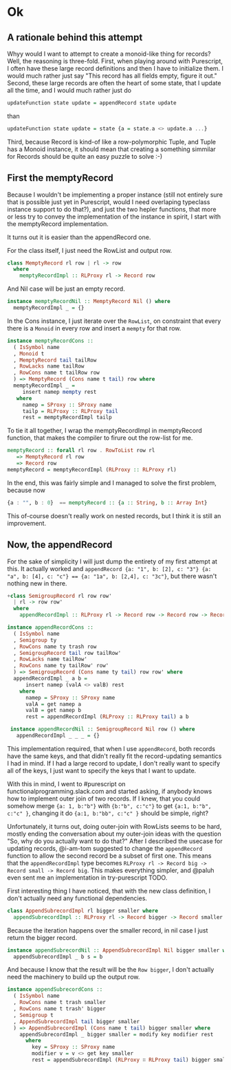 #+BEGIN_COMMENT
.. title: Creating a Monoid instance for Purescript Record
.. slug: creating-a-monoid-instance-for-purescript-record
.. date: 2018-01-03 09:00:20 UTC+01:00
.. tags: 
.. category: 
.. link: 
.. description: 
.. type: text
#+END_COMMENT

* Ok

** A rationale behind this attempt

Whyy would I want to attempt to create a monoid-like thing for records? Well, the reasoning is three-fold.
First, when playing around with Purescript, I often have these large record definitions and then I have to initialize them. I would much rather just say "This record has all fields empty, figure it out."
Second, these large records are often the heart of some state, that I update all the time, and I would much rather just do

#+BEGIN_SRC purescript
 updateFunction state update = appendRecord state update
#+END_SRC

than

#+BEGIN_SRC purescript
updateFunction state update = state {a = state.a <> update.a ...}
#+END_SRC

Third, because Record is kind-of like a row-polymorphic Tuple, and Tuple has a Monoid instance, it should mean that creating a something simmilar for Records should be quite an easy puzzle to solve :-)

** First the memptyRecord

Because I wouldn't be implementing a proper instance (still not entirely sure that is possible just yet in Purescript, would I need overlaping typeclass instance support to do that?), and just the two hepler functions,
that more or less try to convey the implementation of the instance in spirit, I start with the memptyRecord implementation.

It turns out it is easier than the appendRecord one.

For the class itself, I just need the RowList and output row.

#+BEGIN_SRC purescript
class MemptyRecord rl row | rl -> row
  where
    memptyRecordImpl :: RLProxy rl -> Record row
#+END_SRC

And Nil case will be just an empty record.

#+BEGIN_SRC purescript
instance memptyRecordNil :: MemptyRecord Nil () where
  memptyRecordImpl _ = {}
#+END_SRC

In the Cons instance, I just iterate over the ~RowList~, on constraint that every there is a ~Monoid~ in every row and insert a ~mempty~ for that row.

#+BEGIN_SRC purescript
instance memptyRecordCons ::
  ( IsSymbol name
  , Monoid t
  , MemptyRecord tail tailRow
  , RowLacks name tailRow
  , RowCons name t tailRow row
  ) => MemptyRecord (Cons name t tail) row where
  memptyRecordImpl _ =
     insert namep mempty rest
   where
     namep = SProxy :: SProxy name
     tailp = RLProxy :: RLProxy tail
     rest = memptyRecordImpl tailp
#+END_SRC

To tie it all together, I wrap the memptyRecordImpl in memptyRecord function, that makes the compiler to firure out the row-list for me.

#+BEGIN_SRC purescript
memptyRecord :: forall rl row . RowToList row rl
   => MemptyRecord rl row
   => Record row
memptyRecord = memptyRecordImpl (RLProxy :: RLProxy rl)
#+END_SRC

In the end, this was fairly simple and I managed to solve the first problem, because now 

#+BEGIN_SRC purescript
     {a : "", b : 0}  == memptyRecord :: {a :: String, b :: Array Int}
#+END_SRC

This of-course doesn't really work on nested records, but I think it is still an improvement.

** Now, the appendRecord

For the sake of simplicity I will just dump the entirety of my first attempt at this.
It actually worked and ~appendRecord {a: "1", b: [2], c: "3"} {a: "a", b: [4], c: "c"} == {a: "1a", b: [2,4], c: "3c"}~,
but there wasn't nothing new in there.

#+BEGIN_SRC purescript
+class SemigroupRecord rl row row'
  | rl -> row row'
  where
    appendRecordImpl :: RLProxy rl -> Record row -> Record row -> Record row'

instance appendRecordCons ::
  ( IsSymbol name
  , Semigroup ty
  , RowCons name ty trash row
  , SemigroupRecord tail row tailRow'
  , RowLacks name tailRow'
  , RowCons name ty tailRow' row'
  ) => SemigroupRecord (Cons name ty tail) row row' where
  appendRecordImpl _ a b =
      insert namep (valA <> valB) rest
    where
      namep = SProxy :: SProxy name
      valA = get namep a
      valB = get namep b
      rest = appendRecordImpl (RLProxy :: RLProxy tail) a b
 
 instance appendRecordNil :: SemigroupRecord Nil row () where
   appendRecordImpl _ _ _ = {}
#+END_SRC


This implementation required, that when I use ~appendRecord~, both records have the same keys, and that didn't really fit the record-updating semantics I had in mind.
If I had a large record to update, I don't really want to specify all of the keys, I just want to specify the keys that I want to update.

With this in mind, I went to #purescript on functionalprogramming.slack.com and started asking, if anybody knows how to implement outer join of two records.
If I knew, that you could somehow merge ~{a: 1, b:"b"}~ with ~{b:"b", c:"c"}~ to get ~{a:1, b:"b", c:"c" }~, changing it do ~{a:1, b:"bb", c:"c" }~ should be simple, right? 

Unfortunately, it turns out, doing outer-join with RowLists seems to be hard, mostly ending the conversation about my outer-join ideas with the question "So, why do you actually want to do that?"
After I described the usecase for updating records, @i-am-tom suggested to change the ~appendRecord~ function to allow the second record be a subset of first one. This means that the ~appendRecordImpl~
type becomes ~RLProxy rl -> Record big -> Record small -> Record big~. This makes everything simpler, and @paluh even sent me an implementation in try-purescript TODO.

First interesting thing I have noticed, that with the new class definition, I don't actually need any functional dependencies.
 
#+BEGIN_SRC purescript
class AppendSubrecordImpl rl bigger smaller where
  appendSubrecordImpl :: RLProxy rl -> Record bigger -> Record smaller -> Record bigger
#+END_SRC

Because the iteration happens over the smaller record, in nil case I just return the bigger record.

#+BEGIN_SRC purescript
instance appendSubrecordNil :: AppendSubrecordImpl Nil bigger smaller where
  appendSubrecordImpl _ b s = b
#+END_SRC

And because I know that the result will be the ~Row bigger~, I don't actually need the machinery to build up the output row.

#+BEGIN_SRC purescript
instance appendSubrecordCons ::
  ( IsSymbol name
  , RowCons name t trash smaller
  , RowCons name t trash' bigger
  , Semigroup t
  , AppendSubrecordImpl tail bigger smaller
  ) => AppendSubrecordImpl (Cons name t tail) bigger smaller where
    appendSubrecordImpl _ bigger smaller = modify key modifier rest
      where
        key = SProxy :: SProxy name
        modifier v = v <> get key smaller
        rest = appendSubrecordImpl (RLProxy ∷ RLProxy tail) bigger smaller
#+END_SRC

